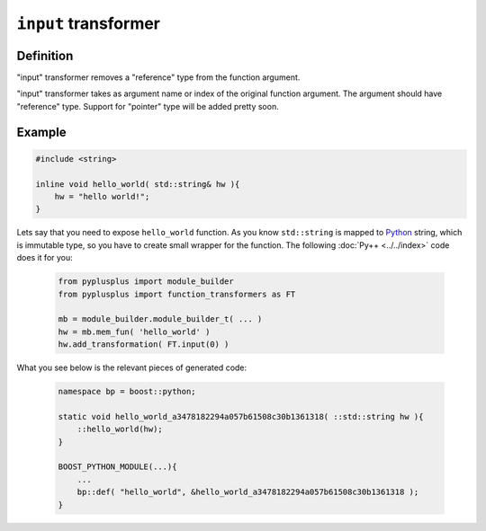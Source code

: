 ======================
``input`` transformer
======================

----------
Definition
----------

"input" transformer removes a "reference" type from the function argument.

"input" transformer takes as argument name or index of the original function
argument. The argument should have "reference" type. Support for "pointer" type
will be added pretty soon.

-------
Example
-------

.. code-block:: c++

  #include <string>

  inline void hello_world( std::string& hw ){
      hw = "hello world!";
  }

Lets say that you need to expose ``hello_world`` function. As you know
``std::string`` is mapped to `Python`_ string, which is immutable type, so you
have to create small wrapper for the function. The following :doc:`Py++ <../../index>` code does it for you:

  .. code-block:: python

     from pyplusplus import module_builder
     from pyplusplus import function_transformers as FT

     mb = module_builder.module_builder_t( ... )
     hw = mb.mem_fun( 'hello_world' )
     hw.add_transformation( FT.input(0) )

What you see below is the relevant pieces of generated code:

  .. code-block:: c++

     namespace bp = boost::python;

     static void hello_world_a3478182294a057b61508c30b1361318( ::std::string hw ){
         ::hello_world(hw);
     }

     BOOST_PYTHON_MODULE(...){
         ...
         bp::def( "hello_world", &hello_world_a3478182294a057b61508c30b1361318 );
     }

.. _`Boost.Python`: http://www.boost.org/libs/python/doc/index.html
.. _`Python`: http://www.python.org
.. _`GCC-XML`: http://www.gccxml.org

